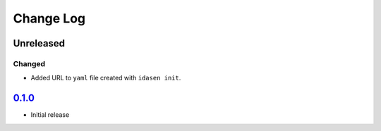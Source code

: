 Change Log
##########

Unreleased
**********

Changed
=======
- Added URL to ``yaml`` file created with ``idasen init``.

`0.1.0`_
********
- Initial release


.. _0.1.0: https://github.com/newAM/idasen/releases/tag/v0.1.0
